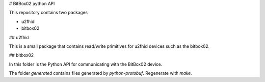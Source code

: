 # BitBox02 python API

This repository contains two packages

* u2fhid
* bitbox02

## u2fhid

This is a small package that contains read/write primitives for u2fhid devices such as the
bitbox02.

## bitbox02

In this folder is the Python API for communicating with the BitBox02 device.

The folder `generated` contains files generated by `python-protobuf`. Regenerate with `make`.


